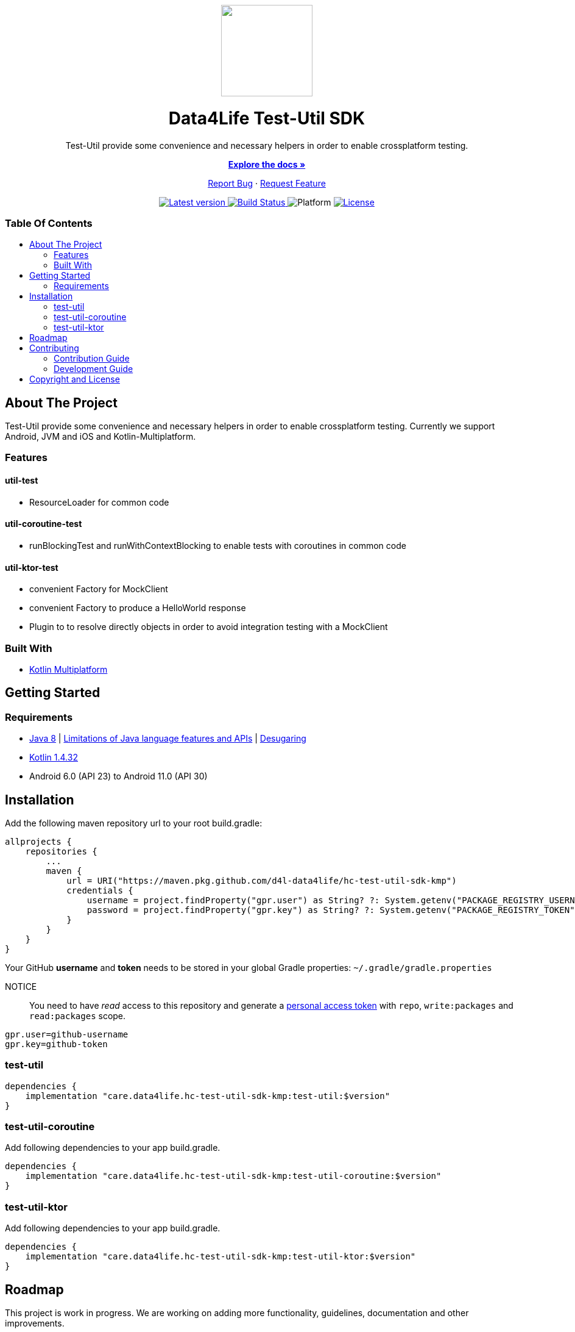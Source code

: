 = Data4Life Util SDK
:test-util-sdk-version: 0.1.0
:doctype: article
:!showtitle:
:toc: macro
:toclevels: 2
:toc-title:
:icons: font
:imagesdir: assets/images
:link-repository: https://github.com/d4l-data4life/hc-test-util-sdk-kmp
ifdef::env-github[]
:warning-caption: :warning:
:caution-caption: :fire:
:important-caption: :exclamation:
:note-caption: :paperclip:
:tip-caption: :bulb:
endif::[]

++++
<div align="center">
    <p>
        <a><img src="assets/images/d4l-logo.svg" width="150"/></a>
    </p>
    <h1>Data4Life Test-Util SDK</h1>
    <p>
        Test-Util provide some convenience and necessary helpers in order to enable crossplatform testing.
    </p>
    <p>
        <a href="https://github.com/d4l-data4life/hc-test-util-sdk-kmp"><strong>Explore the docs »</strong></a>
    </p>
    <p>
        <a href="https://github.com/d4l-data4life/hc-test-util-sdk-kmp/issues">Report Bug</a>
        ·
        <a href="https://github.com/d4l-data4life/hc-test-util-sdk-kmp/issues">Request Feature</a>
    </p>
    <p><!-- PROJECT BADGES see badges.adoc how to change them -->
        <a href="https://github.com/d4l-data4life/hc-test-util-sdk-kmp/releases">
            <img src="assets/images/badge-release-latest.svg" alt="Latest version"/>
        </a>
        <a href="https://github.com/d4l-data4life/hc-test-util-sdk-kmp/actions">
            <img src="https://github.com/d4l-data4life/hc-test-util-sdk-kmp/actions/workflows/d4l-ci-latest-version.yml/badge.svg" alt="Build Status"/>
        </a>
        <a>
            <img src="assets/images/badge-platform-support.svg" alt="Platform"/>
        </a>
        <a href="LICENSE">
            <img src="assets/images/badge-license.svg" alt="License"/>
        </a>
    </p>
</div>
++++


[discrete]
=== Table Of Contents
toc::[]


== About The Project

Test-Util provide some convenience and necessary helpers in order to enable crossplatform testing.
Currently we support Android, JVM and iOS and Kotlin-Multiplatform.

=== Features

==== util-test
* ResourceLoader for common code

==== util-coroutine-test
* runBlockingTest and runWithContextBlocking to enable tests with coroutines in common code

==== util-ktor-test
* convenient Factory for MockClient
* convenient Factory to produce a HelloWorld response
* Plugin to to resolve directly objects in order to avoid integration testing with a MockClient

=== Built With

* link:https://kotlinlang.org/docs/reference/mpp-intro.html[Kotlin Multiplatform]

== Getting Started

=== Requirements

* link:https://adoptopenjdk.net/[Java 8] | link:https://developer.android.com/studio/write/java8-support[Limitations of Java language features and APIs] | https://jakewharton.com/d8-library-desugaring/[Desugaring]
* link:https://kotlinlang.org/[Kotlin 1.4.32]
* Android 6.0 (API 23) to Android 11.0 (API 30)

== Installation

Add the following maven repository url to your root build.gradle:

----
allprojects {
    repositories {
        ...
        maven {
            url = URI("https://maven.pkg.github.com/d4l-data4life/hc-test-util-sdk-kmp")
            credentials {
                username = project.findProperty("gpr.user") as String? ?: System.getenv("PACKAGE_REGISTRY_USERNAME")
                password = project.findProperty("gpr.key") as String? ?: System.getenv("PACKAGE_REGISTRY_TOKEN")
            }
        }
    }
}

----

Your GitHub *username* and *token* needs to be stored in your global Gradle properties: `~/.gradle/gradle.properties`

NOTICE:: You need to have _read_ access to this repository and generate a https://github.com/settings/tokens/new/[personal access token] with `repo`, `write:packages` and `read:packages` scope.

----
gpr.user=github-username
gpr.key=github-token
----

=== test-util

----
dependencies {
    implementation "care.data4life.hc-test-util-sdk-kmp:test-util:$version"
}
----

=== test-util-coroutine

Add following dependencies to your app build.gradle.

----
dependencies {
    implementation "care.data4life.hc-test-util-sdk-kmp:test-util-coroutine:$version"
}
----

=== test-util-ktor

Add following dependencies to your app build.gradle.

----
dependencies {
    implementation "care.data4life.hc-test-util-sdk-kmp:test-util-ktor:$version"
}
----

== Roadmap

This project is work in progress. We are working on adding more functionality, guidelines, documentation and other improvements.

== Contributing

You want to help or share a proposal? You have a specific problem? Then open an issue.

=== Contribution Guide

Will be added soon.

=== Development Guide

The project is protected by link:https://docs.gradle.org/6.8.1/userguide/dependency_locking.html[Gradle dependency locking]

To add or update existing dependencies it it necessary to update the lockfile by calling `./renewDependencyLock.sh`

More content will be added soon.

== Copyright and License

Copyright (c) 2021 D4L data4life gGmbH / All rights reserved. Please refer to our link:LICENSE[License] for further details.
